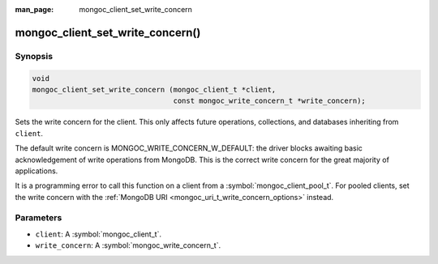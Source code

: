 :man_page: mongoc_client_set_write_concern

mongoc_client_set_write_concern()
=================================

Synopsis
--------

.. code-block:: c

  void
  mongoc_client_set_write_concern (mongoc_client_t *client,
                                   const mongoc_write_concern_t *write_concern);

Sets the write concern for the client. This only affects future operations, collections, and databases inheriting from ``client``.

The default write concern is MONGOC_WRITE_CONCERN_W_DEFAULT: the driver blocks awaiting basic acknowledgement of write operations from MongoDB. This is the correct write concern for the great majority of applications.

It is a programming error to call this function on a client from a :symbol:`mongoc_client_pool_t`. For pooled clients, set the write concern with the :ref:`MongoDB URI <mongoc_uri_t_write_concern_options>` instead.

Parameters
----------

* ``client``: A :symbol:`mongoc_client_t`.
* ``write_concern``: A :symbol:`mongoc_write_concern_t`.

